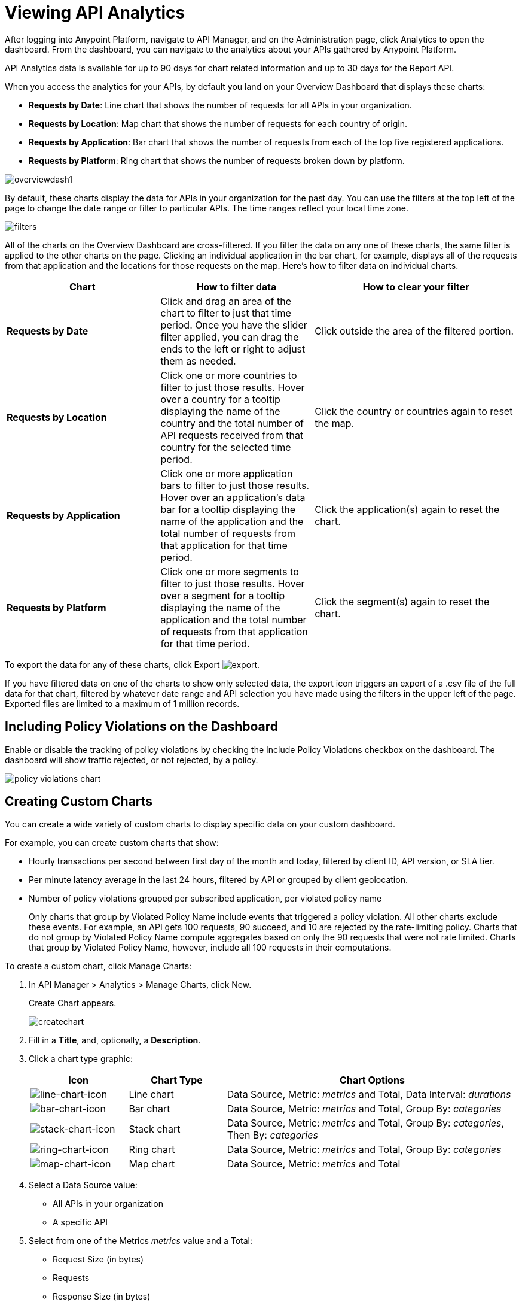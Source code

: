= Viewing API Analytics 
:keywords: analytics, dashboard

After logging into Anypoint Platform, navigate to API Manager, and on the Administration page, click Analytics to open the dashboard.  From the dashboard, you can navigate to the analytics about your APIs gathered by Anypoint Platform.

// What permissions do you need?

API Analytics data is available for up to 90 days for chart related information and up to 30 days for the Report API.

When you access the analytics for your APIs, by default you land on your Overview Dashboard that displays these charts:

* *Requests by Date*: Line chart that shows the number of requests for all APIs in your organization.
* *Requests by Location*: Map chart that shows the number of requests for each country of origin.
* *Requests by Application*: Bar chart that shows the number of requests from each of the top five registered applications. 
* *Requests by Platform*: Ring chart that shows the number of requests broken down by platform.

image:overviewdash1.png[overviewdash1]

By default, these charts display the data for APIs in your organization for the past day. You can use the filters at the top left of the page to change the date range or filter to particular APIs. The time ranges reflect your local time zone.

image:filters.png[filters]

All of the charts on the Overview Dashboard are cross-filtered. If you filter the data on any one of these charts, the same filter is applied to the other charts on the page. Clicking an individual application in the bar chart, for example, displays all of the requests from that application and the locations for those requests on the map. Here's how to filter data on individual charts.

[%header,cols="30a,30a,40a"]
|===
|Chart |How to filter data |How to clear your filter
|*Requests by Date* |Click and drag an area of the chart to filter to just that time period. Once you have the slider filter applied, you can drag the ends to the left or right to adjust them as needed. |Click outside the area of the filtered portion.
|*Requests by Location* |Click one or more countries to filter to just those results. Hover over a country for a tooltip displaying the name of the country and the total number of API requests received from that country for the selected time period. |Click the country or countries again to reset the map.
|*Requests by Application* |Click one or more application bars to filter to just those results. Hover over an application's data bar for a tooltip displaying the name of the application and the total number of requests from that application for that time period. |Click the application(s) again to reset the chart.
|*Requests by Platform* |Click one or more segments to filter to just those results. Hover over a segment for a tooltip displaying the name of the application and the total number of requests from that application for that time period. |Click the segment(s) again to reset the chart.
|===

To export the data for any of these charts, click Export image:export.png[export].

If you have filtered data on one of the charts to show only selected data, the export icon triggers an export of a .csv file of the full data for that chart, filtered by whatever date range and API selection you have made using the filters in the upper left of the page. Exported files are limited to a maximum of 1 million records.

== Including Policy Violations on the Dashboard

Enable or disable the tracking of policy violations by checking the Include Policy Violations checkbox on the dashboard. The dashboard will show traffic rejected, or not rejected, by a policy. 

image::policy-violations-chart.png[]

== Creating Custom Charts

// What permissions do you have to have to see another user's chart?

You can create a wide variety of custom charts to display specific data on your custom dashboard.

For example, you can create custom charts that show:

* Hourly transactions per second between first day of the month and today, filtered by client ID, API version, or SLA tier.
* Per minute latency average in the last 24 hours, filtered by API or grouped by client geolocation.

* Number of policy violations grouped per subscribed application, per violated policy name
+
Only charts that group by Violated Policy Name include events that triggered a policy violation. All other charts exclude these events. For example, an API gets 100 requests, 90 succeed, and 10 are rejected by the rate-limiting policy. Charts that do not group by Violated Policy Name compute aggregates based on only the 90 requests that were not rate limited. Charts that group by Violated Policy Name, however, include all 100 requests in their computations.

To create a custom chart, click Manage Charts:

. In API Manager > Analytics > Manage Charts, click New. 
+
Create Chart appears.
+
image:createchart.png[createchart]
+
. Fill in a *Title*, and, optionally, a *Description*.
. Click a chart type graphic:
+
[%header,cols="20a,20a,60a"]
|===
|Icon |Chart Type |Chart Options
|image:line-chart-icon.png[line-chart-icon] |Line chart
|Data Source, Metric: _metrics_ and Total, Data Interval: _durations_
|image:bar-chart-icon.png[bar-chart-icon] |Bar chart
|Data Source, Metric: _metrics_ and Total, Group By: _categories_
|image:stack-chart-icon.png[stack-chart-icon] |Stack chart
|Data Source, Metric: _metrics_ and Total, Group By: _categories_, Then By: _categories_
|image:ring-chart-icon.png[ring-chart-icon] |Ring chart
|Data Source, Metric: _metrics_ and Total, Group By: _categories_
|image:map-chart-icon.png[map-chart-icon] |Map chart
|Data Source, Metric: _metrics_ and Total
|===
+
. Select a Data Source value:
+
** All APIs in your organization
** A specific API
+
. Select from one of the Metrics _metrics_ value and a Total:
+
** Request Size (in bytes)
** Requests
** Response Size (in bytes)
** Response Time (in milliseconds)
+
. For a Line Chart, select a Data Interval _durations_ value:
+
** Minutes
** Hours
** Days
+
. For a Bar Chart or Stack Chart, select a category for Group By, and if your chart supports it, a category for Then By:
+
** API Name
** API Version
** Application
** Browser
** City
** Client IP
** Continent
** Country
** Hardware Platform
** OS Family
** OS Major Version
** OS Minor Version
** OS Version
** Postal Code
** Resource Path
** Status Code
** Timezone
** User Agent Type
** User Agent Version
** Verb
** Violated Policy Name
+
For Stack chart, you can group your data in two different dimensions. The first defines the distinct columns, the second defines the stacks within these columns. The same options are available on the second grouping dimension as on the first.
+
. Save the chart.
+
The custom chart appears. 

=== Example Custom Chart: Policy Violations Per Application

. In API Manager > Analytics > Manage Charts, click New.
. In Title, type *Policy Violations Per Application*.
. In Description, type *Number of violations per subscribed application*
. Select a stack chart.
+
. In Data Source and Metric, accept the default values.
. Select two levels of grouping for the stack chart:
+
* Select Application to display each application in a different column.
* Select Violated Policy Name as the stack within each column.
+
image:create-chart-2.png[create-chart-2]
+
. Save the chart.
+
The chart appears:
+
image:analytics-violated-policies-2.png[analytics-violated-policies-2]

== Creating a Custom Dashboard

After you create custom charts, you can display them side by side on a custom dashboard that is unique to you. 

To access your custom dashboard, click the Custom Dashboard. The first time you open your custom dashboard, it is blank. 

. In API Manager > Analytics > Custom Dashboard, click Edit Dashboard.
. Assuming you created custom charts, drag and drop charts from the drawer on the left of the screen onto your dashboard, rearranging them as needed into the order that you want.
+
. After you add a chart to your dashboard, you have the option to open it for editing or click the X to remove it from your dashboard.
. When you are satisfied with your custom dashboard, save it. 
+
The custom dashboard appears.

image:custom-dashboard.png[custom-dashboard]

Use the date range picker to adjust the time period for all the charts on your dashboard.

== Exporting Analytics Data

You can export your analytics data from the charts displayed on your Overview Dashboard or your Custom Dashboard. On either dashboard, click Export image:export.png[] to download a CSV file with the data for that chart.


The data you download reflects filtering options you selected. However, if you are exporting chart data from the Overview Dashboard and you have selected one or more subsections of a chart, the exported files do not include filtering options. Exported files contain the full data for that chart.

== See Also

* link:/api-manager/v/1.x/analytics-event-api[Analytics Event API]

